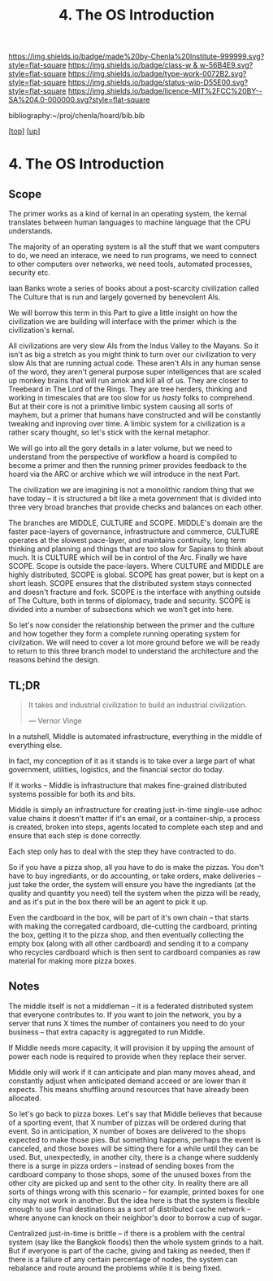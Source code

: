 #   -*- mode: org; fill-column: 60 -*-

#+TITLE: 4. The OS Introduction
#+STARTUP: showall
#+TOC: headlines 4
#+PROPERTY: filename

[[https://img.shields.io/badge/made%20by-Chenla%20Institute-999999.svg?style=flat-square]] 
[[https://img.shields.io/badge/class-w & w-56B4E9.svg?style=flat-square]]
[[https://img.shields.io/badge/type-work-0072B2.svg?style=flat-square]]
[[https://img.shields.io/badge/status-wip-D55E00.svg?style=flat-square]]
[[https://img.shields.io/badge/licence-MIT%2FCC%20BY--SA%204.0-000000.svg?style=flat-square]]

bibliography:~/proj/chenla/hoard/bib.bib

[[[../../index.org][top]]] [[[../index.org][up]]]

* 4. The OS Introduction
:PROPERTIES:
:CUSTOM_ID:
:Name:     /home/deerpig/proj/chenla/warp/18/04/intro.org
:Created:  2018-05-04T18:48@Prek Leap (11.642600N-104.919210W)
:ID:       b1c6c89a-3ccf-450a-a2a0-34dd8303c75f
:VER:      578706554.233788737
:GEO:      48P-491193-1287029-15
:BXID:     proj:GTC2-8370
:Class:    primer
:Type:     work
:Status:   wip
:Licence:  MIT/CC BY-SA 4.0
:END:


** Scope

The primer works as a kind of kernal in an operating system,
the kernal translates between human languages to machine
language that the CPU understands.

The majority of an operating system is all the stuff that we
want computers to do, we need an interace, we need to run
programs, we need to connect to other computers over
networks, we need tools, automated processes, security etc.

Iaan Banks wrote a series of books about a post-scarcity
civilization called The Culture that is run and largely
governed by benevolent AIs.

We will borrow this term in this Part to give a little
insight on how the civilization we are building will
interface with the primer which is the civilization's
kernal.

All civilizations are very slow AIs from the Indus Valley to
the Mayans.  So it isn't as big a stretch as you might think
to turn over our civilization to very slow AIs that are
running actual code.  These aren't AIs in any human sense of
the word, they aren't general purpose super intelligences
that are scaled up monkey brains that will run amok and kill
all of us.  They are closer to Treebeard in The Lord of the
Rings.  They are tree herders, thinking and working in
timescales that are too slow for us /hasty/ folks to
comprehend.  But at their core is not a primitive limbic
system causing all sorts of mayhem, but a primer that humans
have constructed and will be constantly tweaking and
inproving over time.  A limbic system for a civilization is
a rather scary thought, so let's stick with the kernal
metaphor.

We will go into all the gory details in a later volume, but
we need to understand from the perspective of workflow a
hoard is compiled to become a primer and then the running
primer provides feedback to the hoard via the ARC or archive
which we will introduce in the next Part.

The civilization we are imagining is not a monolithic random
thing that we have today -- it is structured a bit like a
meta government that is divided into three very broad
branches that provide checks and balances on each other.

The branches are MIDDLE, CULTURE and SCOPE.  MIDDLE's domain
are the faster pace-layers of governance, infrastructure and
commerce, CULTURE operates at the slowest pace-layer, and
maintains continuity, long term thinking and planning and
things that are too slow for Sapians to think about much.
It is CULTURE which will be in control of the Arc.  Finally
we have SCOPE.  Scope is outside the pace-layers.  Where
CULTURE and MIDDLE are highly distributed, SCOPE is global.
SCOPE has great power, but is kept on a short leash.  SCOPE
ensures that the distributed system stays connected and
doesn't fracture and fork.  SCOPE is the interface with
anything outside of The Culture, both in terms of diplomacy,
trade and security.  SCOPE is divided into a number of
subsections which we won't get into here.

So let's now consider the relationship between the primer
and the culture and how together they form a complete
running operating system for civilzation.  We will need to
cover a lot more ground before we will be ready to return to
this three branch model to understand the architecture and
the reasons behind the design.

** TL;DR

#+begin_quote
It takes and industrial civilization to build an industrial
civilization.

— Vernor Vinge
#+end_quote

In a nutshell, Middle is automated infrastructure,
everything in the middle of everything else.

In fact, my conception of it as it stands is to take over a
large part of what government, utilities, logistics, and the
financial sector do today.

If it works -- Middle is infrastructure that makes
fine-grained distributed systems possible for both its and
bits.

Middle is simply an infrastructure for creating just-in-time
single-use adhoc value chains it doesn't matter if it's an
email, or a container-ship, a process is created, broken
into steps, agents located to complete each step and and
ensure that each step is done correctly.

Each step only has to deal with the step they have
contracted to do.

So if you have a pizza shop, all you have to do is make the
pizzas.  You don't have to buy ingrediants, or do
accounting, or take orders, make deliveries -- just take the
order, the system will ensure you have the ingrediants (at
the quality and quantity you need) tell the system when the
pizza will be ready, and as it's put in the box there will
be an agent to pick it up.

Even the cardboard in the box, will be part of it's own
chain -- that starts with making the corregated cardboard,
die-cutting the cardboard, printing the box, getting it to
the pizza shop, and then eventually collecting the empty box
(along with all other cardboard) and sending it to a company
who recycles cardboard which is then sent to cardboard
companies as raw material for making more pizza boxes.

** Notes

The middle itself is not a middleman -- it is a federated
distributed system that everyone contributes to.  If you
want to join the network, you by a server that runs X times
the number of containers you need to do your business --
that extra capacity is aggregated to run Middle.

If Middle needs more capacity, it will provision it by
upping the amount of power each node is required to provide
when they replace their server.

Middle only will work if it can anticipate and plan many
moves ahead, and constantly adjust when anticipated demand
acceed or are lower than it expects.  This means shuffling
around resources that have already been allocated.

So let's go back to pizza boxes.  Let's say that Middle
believes that because of a sporting event, that X number of
pizzas will be ordered during that event.  So in
anticipation, X number of boxes are delivered to the shops
expected to make those pies.  But something happens, perhaps
the event is canceled, and those boxes will be sitting there
for a while until they can be used.  But, unexpectedly, in
another city, there is a change where suddenly there is a
surge in pizza orders -- instead of sending boxes from the
cardboard company to those shops, some of the unused boxes
from the other city are picked up and sent to the other
city.  In reality there are all sorts of things wrong with
this scenario -- for example, printed boxes for one city may
not work in another.  But the idea here is that the system
is flexible enough to use final destinations as a sort of
distributed cache network -- where anyone can knock on their
neighbor's door to borrow a cup of sugar.

Centralized just-in-time is brittle -- if there is a problem
with the central system (say like the Bangkok floods) then
the whole system grinds to a halt.  But if everyone is part
of the cache, giving and taking as needed, then if there is
a failure of any certain percentage of nodes, the system can
rebalance and route around the problems while it is being
fixed.

